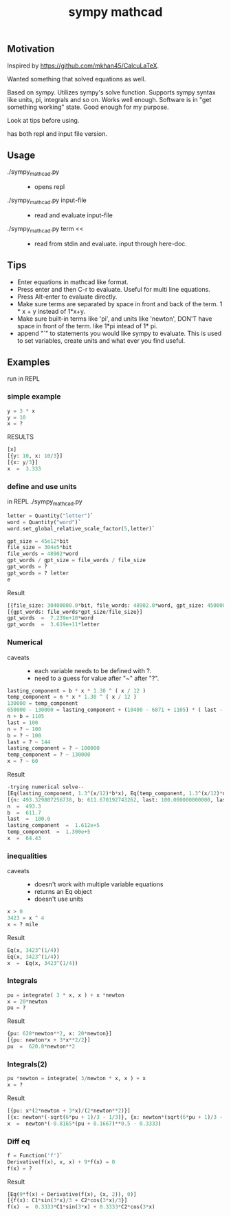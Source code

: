 #+TITLE:sympy mathcad
** Motivation
Inspired by https://github.com/mkhan45/CalcuLaTeX.

Wanted something that solved equations as well.

Based on sympy. Utilizes sympy's solve function. Supports sympy syntax like units, pi, integrals and so on. Works well enough. Software is in "get something working" state. Good enough for my purpose.

Look at tips before using.

has both repl and input file version.


** Usage
- ./sympy_mathcad.py ::
  + opens repl
- ./sympy_mathcad.py input-file ::
  + read and evaluate input-file
- ./sympy_mathcad.py term << ::
  - read from stdin and evaluate. input through here-doc.
** Tips
- Enter equations in mathcad like format.
- Press enter and then C-r to evaluate. Useful for multi line equations.
- Press Alt-enter to evaluate directly.
- Make sure terms are separated by space in front and back of the term. 1 * x + y instead of 1*x+y.
- Make sure built-in terms like 'pi', and units like 'newton', DON'T have space in front of the term. like 1*pi intead of 1* pi.
- append "`" to statements you would like sympy to evaluate. This is used to set variables, create units and what ever you find useful.
**  Examples
run in REPL
*** simple example
#+begin_src python
y = 3 * x
y = 10
x = ?
#+end_src
- RESULTS ::
#+begin_src python
[x]
[{y: 10, x: 10/3}]
[{x: y/3}]
x  =  3.333
#+end_src
*** define and use units
in REPL
./sympy_mathcad.py
#+begin_src python
letter = Quantity("letter")`
word = Quantity("word")`
word.set_global_relative_scale_factor(5,letter)`

gpt_size = 45e12*bit
file_size = 304e5*bit
file_words = 48902*word
gpt_words / gpt_size = file_words / file_size
gpt_words = ?
gpt_words = ? letter
e
#+end_src

- Result ::
#+begin_src python
[{file_size: 30400000.0*bit, file_words: 48902.0*word, gpt_size: 45000000000000.0*bit, gpt_words: 72387828947.3684*word}]
[{gpt_words: file_words*gpt_size/file_size}]
gpt_words  =  7.239e+10*word
gpt_words  =  3.619e+11*letter
#+end_src
*** Numerical
- caveats ::
  - each variable needs to be defined with ?.
  - need to a guess for value after "~" after "?".
#+begin_src python
lasting_component = b * x * 1.30 ^ ( x / 12 )
temp_component = n * x * 1.30 ^ ( x / 12 )
130000 = temp_component
650000 - 130000 = lasting_component + (10400 - 6871 + 1105) * ( last - x ) * 1.30 ^ (( last - x ) / 12)
n + b = 1105
last = 100
n = ? ~ 100
b = ? ~ 100
last = ? ~ 144
lasting_component = ? ~ 100000
temp_component = ? ~ 130000
x = ? ~ 60
#+end_src
- Result ::
#+begin_src python
-trying numerical solve--
[Eq(lasting_component, 1.3^(x/12)*b*x), Eq(temp_component, 1.3^(x/12)*n*x), Eq(130000, temp_component), Eq(520000, 1.3^(last/12 - x/12)*(4634*last - 4634*x) + lasting_component), Eq(b + n, 1105), Eq(last, 100)]
[{n: 493.329807256738, b: 611.670192743262, last: 100.000000000000, lasting_component: 161184.513659930, temp_component: 130000.000000000, x: 64.4261206872098}]
n  =  493.3
b  =  611.7
last  =  100.0
lasting_component  =  1.612e+5
temp_component  =  1.300e+5
x  =  64.43
#+end_src
*** inequalities
- caveats ::
  - doesn't work with multiple variable equations
  - returns an Eq object
  - doesn't use units
#+begin_src python
x > 0
3423 = x ^ 4
x = ? mile
#+end_src
- Result ::
#+begin_src python
Eq(x, 3423^(1/4))
Eq(x, 3423^(1/4))
x  =  Eq(x, 3423^(1/4))
#+end_src
*** Integrals
#+begin_src python
pu = integrate( 3 * x, x ) + x *newton
x = 20*newton
pu = ?
#+end_src
- Result ::
#+begin_src python
{pu: 620*newton**2, x: 20*newton}]
[{pu: newton*x + 3*x**2/2}]
pu  =  620.0*newton**2
#+end_src
*** Integrals(2)
#+begin_src python
pu *newton = integrate( 3/newton * x, x ) + x
x = ?
#+end_src
- Result ::
#+begin_src python
[{pu: x*(2*newton + 3*x)/(2*newton**2)}]
[{x: newton*(-sqrt(6*pu + 1)/3 - 1/3)}, {x: newton*(sqrt(6*pu + 1)/3 - 1/3)}]
x  =  newton*(-0.8165*(pu + 0.1667)**0.5 - 0.3333)
#+end_src
*** Diff eq
#+begin_src python
f = Function('f')`
Derivative(f(x), x, x) + 9*f(x) = 0
f(x) = ?
#+end_src
- Result ::
#+begin_src python
[Eq(9*f(x) + Derivative(f(x), (x, 2)), 0)]
[{f(x): C1*sin(3*x)/3 + C2*cos(3*x)/3}]
f(x)  =  0.3333*C1*sin(3*x) + 0.3333*C2*cos(3*x)
#+end_src
